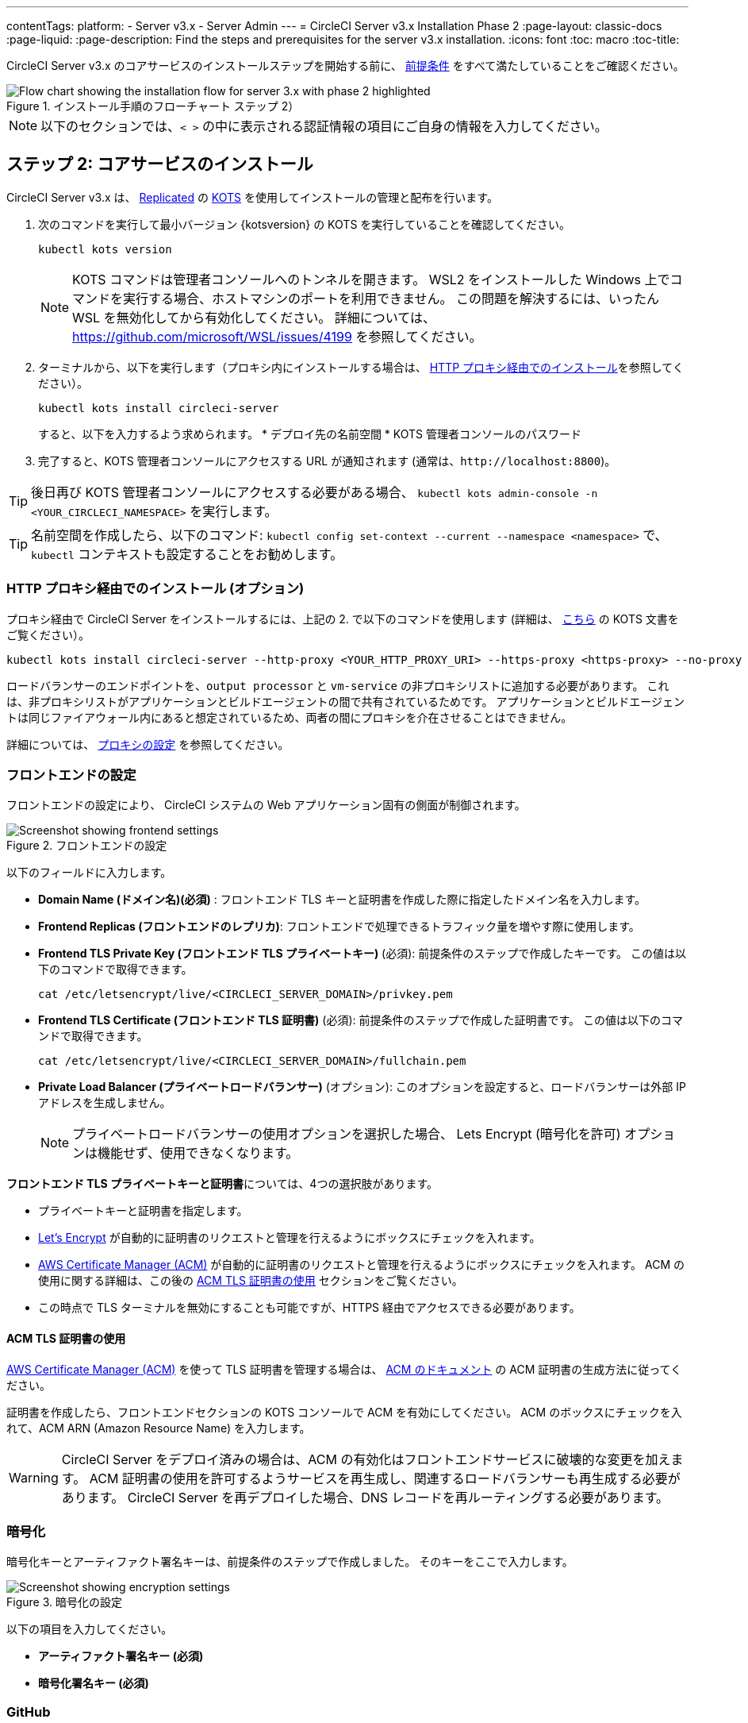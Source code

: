 ---

contentTags:
  platform:
  - Server v3.x
  - Server Admin
---
= CircleCI Server v3.x Installation Phase 2
:page-layout: classic-docs
:page-liquid:
:page-description: Find the steps and prerequisites for the server v3.x installation.
:icons: font
:toc: macro
:toc-title:

// This doc uses ifdef and ifndef directives to display or hide content specific to Google Cloud Storage (env-gcp) and AWS (env-aws). Currently, this affects only the generated PDFs. To ensure compatability with the Jekyll version, the directives test for logical opposites. For example, if the attribute is NOT env-aws, display this content. For more information, see https://docs.asciidoctor.org/asciidoc/latest/directives/ifdef-ifndef/.

CircleCI Server v3.x のコアサービスのインストールステップを開始する前に、 xref:server-3-install-prerequisites.adoc[前提条件] をすべて満たしていることをご確認ください。

.インストール手順のフローチャート ステップ 2）
image::server-install-flow-chart-phase2.png[Flow chart showing the installation flow for server 3.x with phase 2 highlighted]

NOTE: 以下のセクションでは、`< >` の中に表示される認証情報の項目にご自身の情報を入力してください。


toc::[]

== ステップ 2: コアサービスのインストール

CircleCI Server v3.x は、 https://www.replicated.com/[Replicated] の https://kots.io[KOTS] を使用してインストールの管理と配布を行います。

. 次のコマンドを実行して最小バージョン {kotsversion} の KOTS を実行していることを確認してください。
+
```bash
kubectl kots version
```
+
NOTE: KOTS コマンドは管理者コンソールへのトンネルを開きます。 WSL2 をインストールした Windows 上でコマンドを実行する場合、ホストマシンのポートを利用できません。 この問題を解決するには、いったん WSL を無効化してから有効化してください。 詳細については、 https://github.com/microsoft/WSL/issues/4199 を参照してください。
. ターミナルから、以下を実行します（プロキシ内にインストールする場合は、 https://circleci.com/docs/server-3-install/#installing-behind-an-http-proxy[HTTP プロキシ経由でのインストール]を参照してください）。
+
```bash
kubectl kots install circleci-server
```
+
すると、以下を入力するよう求められます。
* デプロイ先の名前空間
* KOTS 管理者コンソールのパスワード
. 完了すると、KOTS 管理者コンソールにアクセスする URL が通知されます (通常は、`\http://localhost:8800`)。

TIP: 後日再び KOTS 管理者コンソールにアクセスする必要がある場合、 `kubectl kots admin-console -n <YOUR_CIRCLECI_NAMESPACE>` を実行します。

TIP: 名前空間を作成したら、以下のコマンド: `kubectl config set-context --current --namespace <namespace>` で、`kubectl` コンテキストも設定することをお勧めします。

=== HTTP プロキシ経由でのインストール (オプション)

プロキシ経由で CircleCI Server をインストールするには、上記の 2. で以下のコマンドを使用します (詳細は、 https://kots.io/kotsadm/installing/online-install/#proxies[こちら] の KOTS 文書をご覧ください）。

```bash
kubectl kots install circleci-server --http-proxy <YOUR_HTTP_PROXY_URI> --https-proxy <https-proxy> --no-proxy <YOUR_NO_PROXY_LIST>

```

ロードバランサーのエンドポイントを、`output processor` と `vm-service` の非プロキシリストに追加する必要があります。 これは、非プロキシリストがアプリケーションとビルドエージェントの間で共有されているためです。 アプリケーションとビルドエージェントは同じファイアウォール内にあると想定されているため、両者の間にプロキシを介在させることはできません。

詳細については、 https://circleci.com/docs/ja/server-3-operator-proxy[プロキシの設定] を参照してください。

=== フロントエンドの設定

フロントエンドの設定により、 CircleCI システムの Web アプリケーション固有の側面が制御されます。

.フロントエンドの設定
image::server-3-frontend-settings.png[Screenshot showing frontend settings]

以下のフィールドに入力します。

* *Domain Name (ドメイン名)(必須)* : フロントエンド TLS キーと証明書を作成した際に指定したドメイン名を入力します。
* *Frontend Replicas (フロントエンドのレプリカ)*: フロントエンドで処理できるトラフィック量を増やす際に使用します。
* *Frontend TLS Private Key (フロントエンド TLS プライベートキー)* (必須): 前提条件のステップで作成したキーです。 この値は以下のコマンドで取得できます。
+
```bash
cat /etc/letsencrypt/live/<CIRCLECI_SERVER_DOMAIN>/privkey.pem
```
* *Frontend TLS Certificate (フロントエンド TLS 証明書)* (必須): 前提条件のステップで作成した証明書です。 この値は以下のコマンドで取得できます。
+
```bash
cat /etc/letsencrypt/live/<CIRCLECI_SERVER_DOMAIN>/fullchain.pem

```
* *Private Load Balancer (プライベートロードバランサー)* (オプション):  このオプションを設定すると、ロードバランサーは外部 IP アドレスを生成しません。
+
NOTE: プライベートロードバランサーの使用オプションを選択した場合、 Lets Encrypt (暗号化を許可) オプションは機能せず、使用できなくなります。

**フロントエンド TLS プライベートキーと証明書**については、4つの選択肢があります。

* プライベートキーと証明書を指定します。
* https://letsencrypt.org/[Let's Encrypt] が自動的に証明書のリクエストと管理を行えるようにボックスにチェックを入れます。
*  https://docs.aws.amazon.com/acm/latest/userguide/acm-overview.html[AWS Certificate Manager (ACM)] が自動的に証明書のリクエストと管理を行えるようにボックスにチェックを入れます。 ACM の使用に関する詳細は、この後の <<using-acm-tls-certificates>> セクションをご覧ください。
* この時点で TLS ターミナルを無効にすることも可能ですが、HTTPS 経由でアクセスできる必要があります。

[#using-acm-tls-certificates]
==== ACM TLS 証明書の使用

https://docs.aws.amazon.com/acm/latest/userguide/acm-overview.html[AWS Certificate Manager (ACM)] を使って TLS 証明書を管理する場合は、 https://docs.aws.amazon.com/acm/latest/userguide/gs-acm-request-public.html[ACM のドキュメント] の ACM 証明書の生成方法に従ってください。

証明書を作成したら、フロントエンドセクションの KOTS コンソールで ACM を有効にしてください。 ACM のボックスにチェックを入れて、ACM ARN (Amazon Resource Name) を入力します。

[WARNING]
====
CircleCI Server をデプロイ済みの場合は、ACM の有効化はフロントエンドサービスに破壊的な変更を加えます。 ACM 証明書の使用を許可するようサービスを再生成し、関連するロードバランサーも再生成する必要があります。
CircleCI Server を再デプロイした場合、DNS レコードを再ルーティングする必要があります。
====

=== 暗号化

暗号化キーとアーティファクト署名キーは、前提条件のステップで作成しました。 そのキーをここで入力します。

.暗号化の設定
image::server-3-encryption-settings.png[Screenshot showing encryption settings]

以下の項目を入力してください。

* *アーティファクト署名キー (必須)*
* *暗号化署名キー (必須)*

=== GitHub

前提条件のステップで作成した Github OAuth アプリケーションのデータを使って、 以下の作業を行ってください。

.Github の設定
image::server-3-github-settings.png[Screenshot showing GitHub settings]

* *Github Type (Github の種類) (必須)*  -
Cloud または Enterprise (オンプレミス)を選択します。
* *OAuth Client ID (OAuth クライアントID) (必須)* -
Github が提供する OAuth クライアントIDです。
* *OAuth Client Secret (OAuth クライアントシークレット) (必須)* -
Github が提供する OAuth クライアントシークレットです。
* *Github Enterprise Fingerprint (Github Enterprise のフィンガープリント)* -
プロキシを使用する場合に必要です。 `ssh-keyscan github.example.com` の出力をテキストフィールドに記載します。

=== オブジェクトストレージ

前提条件のステップで作成したオブジェクトストレージバケットとキーを使って、 プラットフォームに応じて以下の設定を完了してください。

.オブジェクトストレージの設定
image::server-3-object-storage.png[Screenshot showing object storage settings]

// Don't include this section in the GCP PDF.

ifndef::env-gcp[]
==== S3 互換

* *Storage Bucket Name (ストレージ バケット名) (必須)* -
CircleCI Server に使用するバケットです。
* *AWS S3 Region (AWS S3 リージョン) (オプション)* -
プロバイダーが AWS の場合、バケットの AWS リージョンを指定します。 このオプションを設定すると、[S3 Endpoint (S3 エンドポイント)] は無視されます。
* *S3 Endpoint (S3 エンドポイント) (オプション)* -
S3 ストレージプロバイダーの API エンドポイントを指定します。 プロバイダーが AWS ではない場合は必須です。 このオプションを設定すると、AWS S3 リージョンは無視されます。
* *Storage Object Expiry (ストレージ オブジェクトの有効期限)] (オプション)* -
テスト結果とアーティファクトを保持する日数を指定します。 有効期限を無効にしてオブジェクトを無期限に保持するには、0 に設定します。

===== 認証
下記のいづれかが必要です。 IAM キーを選択し、以下を指定します。

* *Access Key ID (アクセス キー ID) (必須)* -
S3 バケットへのアクセス用のアクセス キー ID を指定します。
* *Secret Key (シークレット キー) (必須)* -
S3 バケットへのアクセス用のシークレットキーを指定します。
* *`policy.json` (必須)* - https://circleci.com/docs/ja/CircleCI-Server-3.4.1-AWS-Installation-Guide.pdf[サーバーの AWS インストールガイド] の P. 11 を参照して下さい。

または、IAM ロールを選択し、以下を指定します。

* *Role ARN* -
S3 バケットアクセス用 https://docs.aws.amazon.com/eks/latest/userguide/iam-roles-for-service-accounts.html[サービスアカウントの Role ARN] (Amazon Resource Name)
* *`policy.json` (必須)* - https://circleci.com/docs/ja/CircleCI-Server-3.4.1-AWS-Installation-Guide.pdf[サーバーの AWS インストールガイド] の P. 8 を参照して下さい。

// Stop hiding from GCP PDF:
endif::[]

// Don't include this section in the AWS PDF:

ifndef::env-aws[]
==== Google Cloud Storage
前提条件のステップで、Google Cloud Storage バケットとサービスアカウントの作成が完了してる必要があります。

* *Storage Bucket Name (ストレージ バケット名) (必須)* -
CircleCI Server に使用するバケットです。
* *Storage Object Expiry (ストレージ オブジェクトの有効期限)] (必須)* -
テスト結果とアーティファクトを保持する日数を指定します。 有効期限を無効にしてオブジェクトを無期限に保持するには、0 に設定します。

===== 認証

* 以下のいづれかを選択します。
** *Service Account JSON (サービス アカウントの JSON) (必須)* - バケットへのアクセスに使用する JSON 形式のサービスアカウントキーです。
** *Service Account Email (サービスアカウントのメール)(必須)* - Google Workload Identity を使用する場合、サービスアカウントのメール ID を指定します。
endif::[]

// Stop hiding from AWS PDF

****
次のセクションをスキップします。: **Output Processor**、**Nomad**、**VM Service**。 これらについては次のステップで設定します。
****

=== Postgres、MongoDB、Vault の設定

既存の Postgres、MongoDB、または Vault インスタンスを使用しない場合は、このセクションをスキップしてください。その場合は、 https://circleci.com/docs/server-3-operator-externalizing-services/[サービスの外部化に関するドキュメント]を参照してください。 CirecleCI Server v3.x では、デフォルトで CircleCI 名前空間内に独自の Postgres、MongoDB、および Vault インスタンスを作成します。 CircleCI 名前空間内のインスタンスは、CircleCI のバックアップおよび復元プロセスに含まれます。 

=== 保存とデプロイ

上記項目の設定が完了したら、いよいよデプロイです。 デプロイすると、コアサービスがインストールされ、Kong ロードバランサー用のIP アドレスが提供されます。 この IP アドレスは、DNS レコードを設定し、インストールの第一ステップを完了するための重要なアドレスです。

NOTE: Server v3.3.0 以降、リバースプロキシを https://github.com/traefik/traefik-helm-chart[Traefik] から https://github.com/Kong/charts[Kong]に変更しました。 しかし、アップグレードの際の中断を最小限に留めるために、Kong が使用するサービス名への変更はしておりません。 そのため、サービス名は、`circleci-server-traefik` と表示されますが、実際には Kong のサービスです。

=== DNS エントリーの作成

Kong ロードバランサー の DNS エントリを作成します。例: (`circleci.your.domain.com`  と `app.circleci.your.domain.com`) 。
 この DNS エントリは、前提条件のステップで TLS 証明書とGitHub OAuth アプリケーションを作成する際に使用した DNS 名と一致している必要があります。 すべてのトラフィックは、この DNS レコードを介してルーティングされます。

Kong  ロードバランサーの IP アドレス、または AWS を使用している場合は DNS 名が必要になります。 以下のコマンドで情報を入手します。

[source, shell]
----
kubectl get service circleci-server-traefik --namespace=<YOUR_CIRCLECI_NAMESPACE>

----

新しい DNS レコードを追加する方法について詳しくは、以下のドキュメントを参照してください。

* link:https://cloud.google.com/dns/docs/records#adding_a_record[レコードの管理] (GCP)
* link:https://docs.aws.amazon.com/Route53/latest/DeveloperGuide/resource-record-sets-creating.html[Amazon Route 53 コンソールを使用したレコードの作成]  (AWS)

NOTE: Kong ロードバランサーには、ヘルスチェックが備わっており、https://loadbalancer-address/status に JSON ペイロードを提供します。

=== バリデーション

これで、CircleCI Server に移動し、アプリケーションに正常にログインできるはずです。

次は、サービスのビルドに移ります。 すべてのサービスが立ち上がるまで時間がかかることがあります。 以下のコマンドを実行することで、定期的に確認することができます (実行中および**準備完了状態**の “フロントエンド” ポッドが 1/1 と表示されいてる必要があります）。

----
kubectl get pods -n <YOUR_CIRCLECI_NAMESPACE>
----

ifndef::pdf[]
## 次に読む

* https://circleci.com/docs/server-3-install-build-services/[Server 3.x ステップ 3 - 実行環境のインストール]
endif::[]